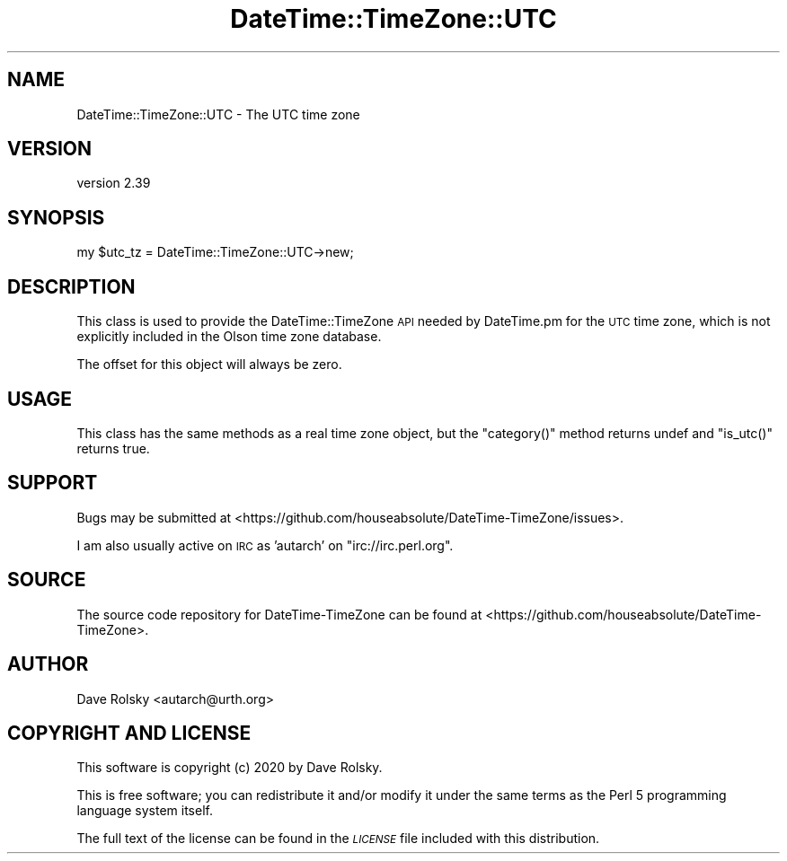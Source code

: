 .\" Automatically generated by Pod::Man 4.10 (Pod::Simple 3.35)
.\"
.\" Standard preamble:
.\" ========================================================================
.de Sp \" Vertical space (when we can't use .PP)
.if t .sp .5v
.if n .sp
..
.de Vb \" Begin verbatim text
.ft CW
.nf
.ne \\$1
..
.de Ve \" End verbatim text
.ft R
.fi
..
.\" Set up some character translations and predefined strings.  \*(-- will
.\" give an unbreakable dash, \*(PI will give pi, \*(L" will give a left
.\" double quote, and \*(R" will give a right double quote.  \*(C+ will
.\" give a nicer C++.  Capital omega is used to do unbreakable dashes and
.\" therefore won't be available.  \*(C` and \*(C' expand to `' in nroff,
.\" nothing in troff, for use with C<>.
.tr \(*W-
.ds C+ C\v'-.1v'\h'-1p'\s-2+\h'-1p'+\s0\v'.1v'\h'-1p'
.ie n \{\
.    ds -- \(*W-
.    ds PI pi
.    if (\n(.H=4u)&(1m=24u) .ds -- \(*W\h'-12u'\(*W\h'-12u'-\" diablo 10 pitch
.    if (\n(.H=4u)&(1m=20u) .ds -- \(*W\h'-12u'\(*W\h'-8u'-\"  diablo 12 pitch
.    ds L" ""
.    ds R" ""
.    ds C` ""
.    ds C' ""
'br\}
.el\{\
.    ds -- \|\(em\|
.    ds PI \(*p
.    ds L" ``
.    ds R" ''
.    ds C`
.    ds C'
'br\}
.\"
.\" Escape single quotes in literal strings from groff's Unicode transform.
.ie \n(.g .ds Aq \(aq
.el       .ds Aq '
.\"
.\" If the F register is >0, we'll generate index entries on stderr for
.\" titles (.TH), headers (.SH), subsections (.SS), items (.Ip), and index
.\" entries marked with X<> in POD.  Of course, you'll have to process the
.\" output yourself in some meaningful fashion.
.\"
.\" Avoid warning from groff about undefined register 'F'.
.de IX
..
.nr rF 0
.if \n(.g .if rF .nr rF 1
.if (\n(rF:(\n(.g==0)) \{\
.    if \nF \{\
.        de IX
.        tm Index:\\$1\t\\n%\t"\\$2"
..
.        if !\nF==2 \{\
.            nr % 0
.            nr F 2
.        \}
.    \}
.\}
.rr rF
.\" ========================================================================
.\"
.IX Title "DateTime::TimeZone::UTC 3"
.TH DateTime::TimeZone::UTC 3 "2020-04-24" "perl v5.28.2" "User Contributed Perl Documentation"
.\" For nroff, turn off justification.  Always turn off hyphenation; it makes
.\" way too many mistakes in technical documents.
.if n .ad l
.nh
.SH "NAME"
DateTime::TimeZone::UTC \- The UTC time zone
.SH "VERSION"
.IX Header "VERSION"
version 2.39
.SH "SYNOPSIS"
.IX Header "SYNOPSIS"
.Vb 1
\&  my $utc_tz = DateTime::TimeZone::UTC\->new;
.Ve
.SH "DESCRIPTION"
.IX Header "DESCRIPTION"
This class is used to provide the DateTime::TimeZone \s-1API\s0 needed by
DateTime.pm for the \s-1UTC\s0 time zone, which is not explicitly included in
the Olson time zone database.
.PP
The offset for this object will always be zero.
.SH "USAGE"
.IX Header "USAGE"
This class has the same methods as a real time zone object, but the
\&\f(CW\*(C`category()\*(C'\fR method returns undef and \f(CW\*(C`is_utc()\*(C'\fR returns true.
.SH "SUPPORT"
.IX Header "SUPPORT"
Bugs may be submitted at <https://github.com/houseabsolute/DateTime\-TimeZone/issues>.
.PP
I am also usually active on \s-1IRC\s0 as 'autarch' on \f(CW\*(C`irc://irc.perl.org\*(C'\fR.
.SH "SOURCE"
.IX Header "SOURCE"
The source code repository for DateTime-TimeZone can be found at <https://github.com/houseabsolute/DateTime\-TimeZone>.
.SH "AUTHOR"
.IX Header "AUTHOR"
Dave Rolsky <autarch@urth.org>
.SH "COPYRIGHT AND LICENSE"
.IX Header "COPYRIGHT AND LICENSE"
This software is copyright (c) 2020 by Dave Rolsky.
.PP
This is free software; you can redistribute it and/or modify it under
the same terms as the Perl 5 programming language system itself.
.PP
The full text of the license can be found in the
\&\fI\s-1LICENSE\s0\fR file included with this distribution.
